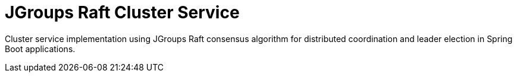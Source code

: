= JGroups Raft Cluster Service
//Manually maintained attributes
:artifactid: camel-jgroups-raft-cluster-service
:shortname: jgroups-raft-cluster-service
:camel-spring-boot-name: jgroups-raft-cluster-service

Cluster service implementation using JGroups Raft consensus algorithm for distributed coordination and leader election in Spring Boot applications.
